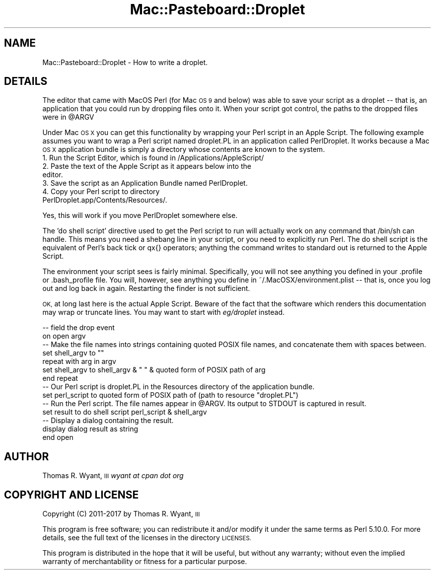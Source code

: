 .\" Automatically generated by Pod::Man 2.27 (Pod::Simple 3.28)
.\"
.\" Standard preamble:
.\" ========================================================================
.de Sp \" Vertical space (when we can't use .PP)
.if t .sp .5v
.if n .sp
..
.de Vb \" Begin verbatim text
.ft CW
.nf
.ne \\$1
..
.de Ve \" End verbatim text
.ft R
.fi
..
.\" Set up some character translations and predefined strings.  \*(-- will
.\" give an unbreakable dash, \*(PI will give pi, \*(L" will give a left
.\" double quote, and \*(R" will give a right double quote.  \*(C+ will
.\" give a nicer C++.  Capital omega is used to do unbreakable dashes and
.\" therefore won't be available.  \*(C` and \*(C' expand to `' in nroff,
.\" nothing in troff, for use with C<>.
.tr \(*W-
.ds C+ C\v'-.1v'\h'-1p'\s-2+\h'-1p'+\s0\v'.1v'\h'-1p'
.ie n \{\
.    ds -- \(*W-
.    ds PI pi
.    if (\n(.H=4u)&(1m=24u) .ds -- \(*W\h'-12u'\(*W\h'-12u'-\" diablo 10 pitch
.    if (\n(.H=4u)&(1m=20u) .ds -- \(*W\h'-12u'\(*W\h'-8u'-\"  diablo 12 pitch
.    ds L" ""
.    ds R" ""
.    ds C` ""
.    ds C' ""
'br\}
.el\{\
.    ds -- \|\(em\|
.    ds PI \(*p
.    ds L" ``
.    ds R" ''
.    ds C`
.    ds C'
'br\}
.\"
.\" Escape single quotes in literal strings from groff's Unicode transform.
.ie \n(.g .ds Aq \(aq
.el       .ds Aq '
.\"
.\" If the F register is turned on, we'll generate index entries on stderr for
.\" titles (.TH), headers (.SH), subsections (.SS), items (.Ip), and index
.\" entries marked with X<> in POD.  Of course, you'll have to process the
.\" output yourself in some meaningful fashion.
.\"
.\" Avoid warning from groff about undefined register 'F'.
.de IX
..
.nr rF 0
.if \n(.g .if rF .nr rF 1
.if (\n(rF:(\n(.g==0)) \{
.    if \nF \{
.        de IX
.        tm Index:\\$1\t\\n%\t"\\$2"
..
.        if !\nF==2 \{
.            nr % 0
.            nr F 2
.        \}
.    \}
.\}
.rr rF
.\"
.\" Accent mark definitions (@(#)ms.acc 1.5 88/02/08 SMI; from UCB 4.2).
.\" Fear.  Run.  Save yourself.  No user-serviceable parts.
.    \" fudge factors for nroff and troff
.if n \{\
.    ds #H 0
.    ds #V .8m
.    ds #F .3m
.    ds #[ \f1
.    ds #] \fP
.\}
.if t \{\
.    ds #H ((1u-(\\\\n(.fu%2u))*.13m)
.    ds #V .6m
.    ds #F 0
.    ds #[ \&
.    ds #] \&
.\}
.    \" simple accents for nroff and troff
.if n \{\
.    ds ' \&
.    ds ` \&
.    ds ^ \&
.    ds , \&
.    ds ~ ~
.    ds /
.\}
.if t \{\
.    ds ' \\k:\h'-(\\n(.wu*8/10-\*(#H)'\'\h"|\\n:u"
.    ds ` \\k:\h'-(\\n(.wu*8/10-\*(#H)'\`\h'|\\n:u'
.    ds ^ \\k:\h'-(\\n(.wu*10/11-\*(#H)'^\h'|\\n:u'
.    ds , \\k:\h'-(\\n(.wu*8/10)',\h'|\\n:u'
.    ds ~ \\k:\h'-(\\n(.wu-\*(#H-.1m)'~\h'|\\n:u'
.    ds / \\k:\h'-(\\n(.wu*8/10-\*(#H)'\z\(sl\h'|\\n:u'
.\}
.    \" troff and (daisy-wheel) nroff accents
.ds : \\k:\h'-(\\n(.wu*8/10-\*(#H+.1m+\*(#F)'\v'-\*(#V'\z.\h'.2m+\*(#F'.\h'|\\n:u'\v'\*(#V'
.ds 8 \h'\*(#H'\(*b\h'-\*(#H'
.ds o \\k:\h'-(\\n(.wu+\w'\(de'u-\*(#H)/2u'\v'-.3n'\*(#[\z\(de\v'.3n'\h'|\\n:u'\*(#]
.ds d- \h'\*(#H'\(pd\h'-\w'~'u'\v'-.25m'\f2\(hy\fP\v'.25m'\h'-\*(#H'
.ds D- D\\k:\h'-\w'D'u'\v'-.11m'\z\(hy\v'.11m'\h'|\\n:u'
.ds th \*(#[\v'.3m'\s+1I\s-1\v'-.3m'\h'-(\w'I'u*2/3)'\s-1o\s+1\*(#]
.ds Th \*(#[\s+2I\s-2\h'-\w'I'u*3/5'\v'-.3m'o\v'.3m'\*(#]
.ds ae a\h'-(\w'a'u*4/10)'e
.ds Ae A\h'-(\w'A'u*4/10)'E
.    \" corrections for vroff
.if v .ds ~ \\k:\h'-(\\n(.wu*9/10-\*(#H)'\s-2\u~\d\s+2\h'|\\n:u'
.if v .ds ^ \\k:\h'-(\\n(.wu*10/11-\*(#H)'\v'-.4m'^\v'.4m'\h'|\\n:u'
.    \" for low resolution devices (crt and lpr)
.if \n(.H>23 .if \n(.V>19 \
\{\
.    ds : e
.    ds 8 ss
.    ds o a
.    ds d- d\h'-1'\(ga
.    ds D- D\h'-1'\(hy
.    ds th \o'bp'
.    ds Th \o'LP'
.    ds ae ae
.    ds Ae AE
.\}
.rm #[ #] #H #V #F C
.\" ========================================================================
.\"
.IX Title "Mac::Pasteboard::Droplet 3"
.TH Mac::Pasteboard::Droplet 3 "2017-03-23" "perl v5.18.4" "User Contributed Perl Documentation"
.\" For nroff, turn off justification.  Always turn off hyphenation; it makes
.\" way too many mistakes in technical documents.
.if n .ad l
.nh
.SH "NAME"
Mac::Pasteboard::Droplet \- How to write a droplet.
.SH "DETAILS"
.IX Header "DETAILS"
The editor that came with MacOS Perl (for Mac \s-1OS 9\s0 and below) was able
to save your script as a droplet \*(-- that is, an application that you
could run by dropping files onto it. When your script got control, the
paths to the dropped files were in \f(CW@ARGV\fR
.PP
Under Mac \s-1OS X\s0 you can get this functionality by wrapping your Perl
script in an Apple Script. The following example assumes you want to
wrap a Perl script named droplet.PL in an application called
PerlDroplet. It works because a Mac \s-1OS X\s0 application bundle is simply a
directory whose contents are known to the system.
.IP "1. Run the Script Editor, which is found in /Applications/AppleScript/" 4
.IX Item "1. Run the Script Editor, which is found in /Applications/AppleScript/"
.PD 0
.IP "2. Paste the text of the Apple Script as it appears below into the editor." 4
.IX Item "2. Paste the text of the Apple Script as it appears below into the editor."
.IP "3. Save the script as an Application Bundle named PerlDroplet." 4
.IX Item "3. Save the script as an Application Bundle named PerlDroplet."
.IP "4. Copy your Perl script to directory PerlDroplet.app/Contents/Resources/." 4
.IX Item "4. Copy your Perl script to directory PerlDroplet.app/Contents/Resources/."
.PD
.PP
Yes, this will work if you move PerlDroplet somewhere else.
.PP
The 'do shell script' directive used to get the Perl script to run will
actually work on any command that /bin/sh can handle. This means you
need a shebang line in your script, or you need to explicitly run Perl.
The do shell script is the equivalent of Perl's back tick or qx{}
operators; anything the command writes to standard out is returned to
the Apple Script.
.PP
The environment your script sees is fairly minimal. Specifically, you
will not see anything you defined in your .profile or .bash_profile
file. You will, however, see anything you define in
~/.MacOSX/environment.plist \*(-- that is, once you log out and log back in
again. Restarting the finder is not sufficient.
.PP
\&\s-1OK,\s0 at long last here is the actual Apple Script. Beware of the fact
that the software which renders this documentation may wrap or truncate
lines. You may want to start with \fIeg/droplet\fR instead.
.PP
.Vb 2
\& \-\- field the drop event
\& on open argv
\&        
\&        \-\- Make the file names into strings containing quoted POSIX file names, and concatenate them with spaces between.
\&        set shell_argv to ""
\&        repeat with arg in argv
\&                set shell_argv to shell_argv & " " & quoted form of POSIX path of arg
\&        end repeat
\&        
\&        \-\- Our Perl script is droplet.PL in the Resources directory of the application bundle.
\&        set perl_script to quoted form of POSIX path of (path to resource "droplet.PL")
\&        
\&        \-\- Run the Perl script. The file names appear in @ARGV. Its output to STDOUT is captured in result.
\&        set result to do shell script perl_script & shell_argv
\&        
\&        \-\- Display a dialog containing the result.
\&        display dialog result as string
\&        
\& end open
.Ve
.SH "AUTHOR"
.IX Header "AUTHOR"
Thomas R. Wyant, \s-1III \s0\fIwyant at cpan dot org\fR
.SH "COPYRIGHT AND LICENSE"
.IX Header "COPYRIGHT AND LICENSE"
Copyright (C) 2011\-2017 by Thomas R. Wyant, \s-1III\s0
.PP
This program is free software; you can redistribute it and/or modify it
under the same terms as Perl 5.10.0. For more details, see the full text
of the licenses in the directory \s-1LICENSES.\s0
.PP
This program is distributed in the hope that it will be useful, but
without any warranty; without even the implied warranty of
merchantability or fitness for a particular purpose.
